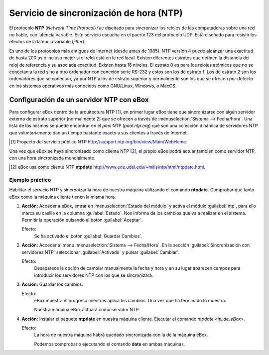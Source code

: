 Servicio de sincronización de hora (NTP)
****************************************

.. sectionauthor:: José A. Calvo <jacalvo@ebox-platform.com>,
                   Enrique J. Hernández <ejhernandez@ebox-platform.com>,
                   Víctor Jiménez <vjimenez@warp.es>

El protocolo **NTP** (*Network Time Protocol*) fue diseñado para sincronizar
los relojes de las computadoras sobre una red no fiable, con latencia variable.
Este servicio escucha en el puerto 123 del protocolo UDP. Está diseñado para
resistir los efectos de la latencia variable (*jitter*).

Es uno de los protocolos más antiguos de Internet (desde antes de 1985). NTP
versión 4 puede alcanzar una exactitud de hasta 200 µs o incluso mejor si el reloj
está en la red local. Existen diferentes estratos que definen la distancia del
reloj de referencia y su asociada exactitud. Existen hasta 16 niveles. El
estrato 0 es para los relojes atómicos que no se conectan a la red sino a otro
ordenador con conexión serie RS-232 y estos son los de estrato 1. Los de
estrato 2 son los ordenadores que se conectan, ya por NTP a los de estrato
superior y normalmente son los que se ofrecen por defecto en los sistemas
operativos más conocidos como GNU/Linux, Windows, o MacOS.

Configuración de un servidor NTP con eBox
=========================================

Para configurar eBox dentro de la arquitectura NTP [#]_, en primer lugar
eBox tiene que sincronizarse con algún servidor externo de estrato
superior (normalmente 2) que se ofrecen a través de
:menuselection:`Sistema --> Fecha/hora`. Una lista de los mismos se
puede encontrar en el *pool* NTP (*pool.ntp.org*) que son una
colección dinámica de servidores NTP que voluntariamente dan un tiempo
bastante exacto a sus clientes a través de Internet.

.. [#] Proyecto del servicio público NTP
   http://support.ntp.org/bin/view/Main/WebHome.

.. image:: images/ntp/01-ntp.png
   :scale: 60
   :align: center

Una vez que eBox se haya sincronizado como cliente NTP [#]_, el propio eBox podrá
actuar también como servidor NTP, con una hora sincronizada
mundialmente.

.. [#] eBox usa como cliente NTP **ntpdate**
   http://www.ece.udel.edu/~mills/ntp/html/ntpdate.html.

Ejemplo práctico
^^^^^^^^^^^^^^^^
Habilitar el servicio NTP y sincronizar la hora de nuestra máquina
utilizando el comando **ntpdate**. Comprobar que tanto eBox como la máquina
cliente tienen la misma hora.

#. **Acción:**
   Acceder a eBox, entrar en :menuselection:`Estado del módulo` y
   activa el módulo :guilabel:`ntp`, para ello marca su casilla en la
   columna :guilabel:`Estado`. Nos informa de los cambios que va a realizar
   en el sistema. Permitir la operación pulsando el botón
   :guilabel:`Aceptar`.

   Efecto:
     Se ha activado el botón :guilabel:`Guardar Cambios`.

#. **Acción:**
   Acceder al menú :menuselection:`Sistema --> Fecha/Hora`.
   En la sección :guilabel:`Sincronización con servidores NTP` seleccionar
   :guilabel:`Activado` y pulsar :guilabel:`Cambiar`.

   Efecto:
     Desaparece la opción de cambiar manualmente la fecha y hora y en su
     lugar aparecen campos para introducir los servidores NTP con los que se
     sincronizará.

#. **Acción:**
   Guardar los cambios.

   Efecto:
     eBox muestra el progreso mientras aplica los cambios. Una vez que ha
     terminado lo muestra.

     Nuestra máquina eBox actuará como servidor NTP.

#. **Acción:**
   Instalar el paquete **ntpdate** en nuestra máquina cliente. Ejecutar el
   comando `ntpdate <ip_de_eBox>`.

   Efecto:
     La hora de nuestra máquina habrá quedado sincronizada con la de la
     máquina eBox.

     Podemos comprobarlo ejecutando el comando **date** en ambas máquinas.
